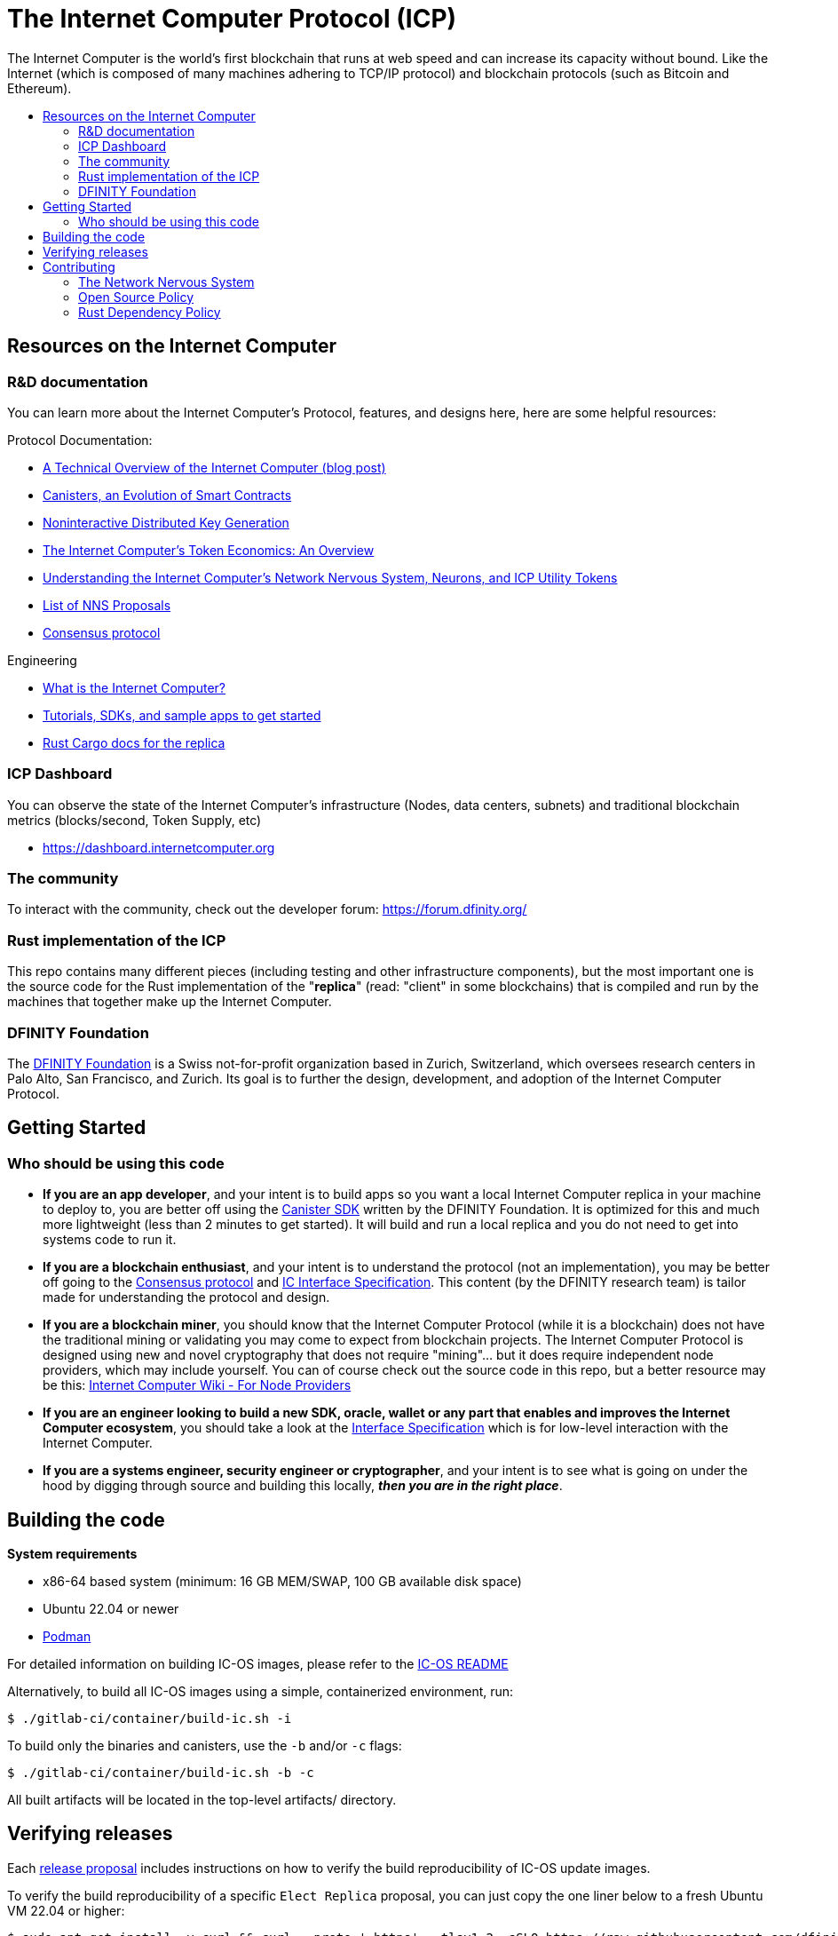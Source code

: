 
= The Internet Computer Protocol (ICP)
:toc: macro


ifdef::env-github[]
++++
<p align="center">
  <img width="800" src="/readme-icp3.png">
</p>
++++
endif::[]


The Internet Computer is the world’s first blockchain that runs at web speed and can increase its capacity without bound. Like the Internet (which is composed of many machines adhering to TCP/IP protocol) and blockchain protocols (such as Bitcoin and Ethereum).

:toc-title:
toc::[]

== Resources on the Internet Computer

=== R&D documentation

You can learn more about the Internet Computer's Protocol, features, and designs here, here are some helpful resources:

Protocol Documentation:

- https://medium.com/dfinity/a-technical-overview-of-the-internet-computer-f57c62abc20f[A Technical Overview of the Internet Computer (blog post)]
- https://medium.com/dfinity/software-canisters-an-evolution-of-smart-contracts-internet-computer-f1f92f1bfffb[Canisters, an Evolution of Smart Contracts]
- https://medium.com/dfinity/applied-crypto-one-public-key-for-the-internet-computer-ni-dkg-4af800db869d[Noninteractive Distributed Key Generation]
- https://medium.com/dfinity/the-internet-computers-token-economics-an-overview-29e238bd1d83[The Internet Computer’s Token Economics: An Overview]
- https://medium.com/dfinity/understanding-the-internet-computers-network-nervous-system-neurons-and-icp-utility-tokens-730dab65cae8[Understanding the Internet Computer’s Network Nervous System, Neurons, and ICP Utility Tokens]
- https://github.com/dfinity/nns-proposals[List of NNS Proposals]
- https://medium.com/dfinity/achieving-consensus-on-the-internet-computer-ee9fbfbafcbc[Consensus protocol]

Engineering

- https://sdk.dfinity.org/docs/developers-guide/concepts/what-is-ic[What is the Internet Computer?]
- https://sdk.dfinity.org/docs/quickstart/quickstart-intro.html[Tutorials, SDKs, and sample apps to get started]
- https://docs.dfinity.org/[Rust Cargo docs for the replica]




=== ICP Dashboard

You can observe the state of the Internet Computer's infrastructure (Nodes, data centers, subnets) and traditional blockchain metrics (blocks/second, Token Supply, etc)

- https://dashboard.internetcomputer.org

=== The community

To interact with the community, check out the developer forum: https://forum.dfinity.org/

=== Rust implementation of the ICP

This repo contains many different pieces (including testing and other infrastructure components), but the most important one is the source code for the Rust implementation of the "*replica*" (read: "client" in some blockchains) that is compiled and run by the machines that together make up the Internet Computer.

=== DFINITY Foundation

The https://dfinity.org/[DFINITY Foundation] is a Swiss not-for-profit organization based in Zurich, Switzerland, which oversees research centers in Palo Alto, San Francisco, and Zurich. Its goal is to further the design, development, and adoption of the Internet Computer Protocol.

== Getting Started

=== Who should be using this code

- *If you are an app developer*, and your intent is to build apps so you want a local Internet Computer replica in your machine to deploy to, you are better off using the https://sdk.dfinity.org/docs/quickstart/quickstart-intro.html[Canister SDK] written by the DFINITY Foundation. It is optimized for this and much more lightweight (less than 2 minutes to get started). It will build and run a local replica and you do not need to get into systems code to run it.

- *If you are a blockchain enthusiast*, and your intent is to understand the protocol (not an implementation), you may be better off going to the https://medium.com/dfinity/achieving-consensus-on-the-internet-computer-ee9fbfbafcbc[Consensus protocol] and https://sdk.dfinity.org/docs/interface-spec/index.html[IC Interface Specification]. This content (by the DFINITY research team) is tailor made for understanding the protocol and design.

- *If you are a blockchain miner*, you should know that the Internet Computer Protocol (while it is a blockchain) does not have the traditional mining or validating you may come to expect from blockchain projects. The Internet Computer Protocol is designed using new and novel cryptography that does not require "mining"... but it does require independent node providers, which may include yourself. You can of course check out the source code in this repo, but a better resource may be this: https://wiki.internetcomputer.org/wiki/Internet_Computer_wiki#For_Node_Providers[Internet Computer Wiki - For Node Providers]

- *If you are an engineer looking to build a new SDK, oracle, wallet or any part that enables and improves the Internet Computer ecosystem*, you should take a look at the https://sdk.dfinity.org/docs/interface-spec/index.html[Interface Specification] which is for low-level interaction with the Internet Computer.

- *If you are a systems engineer, security engineer or cryptographer*, and your intent is to see what is going on under the hood by digging through source and building this locally, *_then you are in the right place_*.

== Building the code

*System requirements*

- x86-64 based system (minimum: 16 GB MEM/SWAP, 100 GB available disk space)
- Ubuntu 22.04 or newer
- https://podman.io/getting-started/installation[Podman]

For detailed information on building IC-OS images, please refer to the link:ic-os/README.adoc[IC-OS README]

Alternatively, to build all IC-OS images using a simple, containerized environment, run:

  $ ./gitlab-ci/container/build-ic.sh -i

To build only the binaries and canisters, use the `-b` and/or `-c` flags:

  $ ./gitlab-ci/container/build-ic.sh -b -c

All built artifacts will be located in the top-level artifacts/ directory.

== Verifying releases

Each https://dashboard.internetcomputer.org/releases[release proposal] includes instructions on how to verify the build reproducibility of IC-OS update images.

To verify the build reproducibility of a specific `Elect Replica` proposal, you can just copy the one liner below to a fresh Ubuntu VM 22.04 or higher:

    $ sudo apt-get install -y curl && curl --proto '=https' --tlsv1.2 -sSLO https://raw.githubusercontent.com/dfinity/ic/master/gitlab-ci/tools/repro-check.sh && chmod +x repro-check.sh && ./repro-check.sh -p <proposal>

If you have the repository already cloned, you can just run:

    $ ./gitlab-ci/tools/repro-check.sh -c <git revision>

== Contributing

=== The Network Nervous System
Thank you for taking the time to learn more about the Internet Computer Protocol. You can contribute to either, but it is important to note that the Internet Computer is governed by a decentralized system called the Network Nervous System (NNS). You can learn more here:

- https://medium.com/dfinity/understanding-the-internet-computers-network-nervous-system-neurons-and-icp-utility-tokens-730dab65cae8[Understanding the Internet Computer’s Network Nervous System, Neurons, and ICP Utility Tokens]
- https://github.com/dfinity/nns-proposals[List of NNS Proposals]

=== Open Source Policy

The DFINITY Foundation makes the code of the Internet Computer available to
the public.

This is important so that the community can review the code that defines the
behaviour of the Internet Computer. Furthermore, the community will be able to build the code
and verify that it derives from the same binary image that is referenced in
upgrade proposals published via the Network Nervous System (NNS).

All code of the Internet Computer is be licensed under the Apache 2.0 license, except for a
few components licensed under the http://dfinity.org/licenses/IC-1.0[Internet Computer Community
Source License] and http://dfinity.org/licenses/IC-shared-1.0[Internet Computer Shared Community Source License] which are more restrictive than the Apache 2.0 license to protect the Intellectual Property (IP) of the DFINITY Foundation.


While we adapt our development processes and security reviews for a world of developing with our code in the open, we are not accepting any pull requests at this time. For now, please join our developer community at https://forum.dfinity.org. If you discover any bugs and vulnerabilities, please follow the procedure at https://dfinity.org/vulnerability-disclosure-program/.

=== Rust Dependency Policy

To make the mono repository a success, there needs to be some basic rules to make development faster.

* When adding a new external crate dependency please make sure it is necessary. Check that
** There isn't another already imported crate with similar functionality.
** The crate is well maintained and comes from reputable authors.
* When bumping the semantic version of an external crate, please do it for the whole repository. Avoid importing the same crate with multiple versions.
* Keep the rust-lang up-to-date for Bazel and Cargo.
* Use Cargo workspace for inferring external crate versions.
